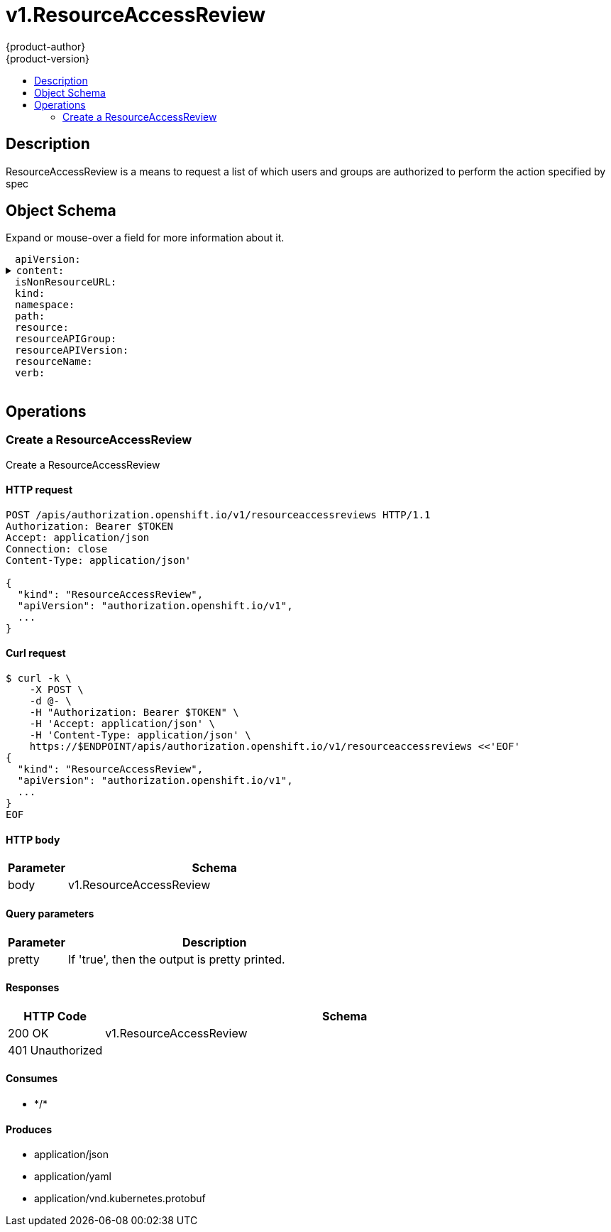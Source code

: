 = v1.ResourceAccessReview
{product-author}
{product-version}
:data-uri:
:icons:
:toc: macro
:toc-title:
:toclevels: 2

toc::[]

== Description
[%hardbreaks]
ResourceAccessReview is a means to request a list of which users and groups are authorized to perform the action specified by spec

== Object Schema
Expand or mouse-over a field for more information about it.

++++
<pre>
<div style="margin-left:13px;"><span title="(string) APIVersion defines the versioned schema of this representation of an object. Servers should convert recognized schemas to the latest internal value, and may reject unrecognized values. More info: https://git.k8s.io/community/contributors/devel/api-conventions.md#resources">apiVersion</span>:
</div><details><summary><span title="(runtime.RawExtension) Content is the actual content of the request for create and update">content</span>:
</summary><div style="margin-left:13px;">  <span title="(string) Raw is the underlying serialization of this object.">Raw</span>:
</div></details><div style="margin-left:13px;"><span title="(boolean) IsNonResourceURL is true if this is a request for a non-resource URL (outside of the resource hieraarchy)">isNonResourceURL</span>:
</div><div style="margin-left:13px;"><span title="(string) Kind is a string value representing the REST resource this object represents. Servers may infer this from the endpoint the client submits requests to. Cannot be updated. In CamelCase. More info: https://git.k8s.io/community/contributors/devel/api-conventions.md#types-kinds">kind</span>:
</div><div style="margin-left:13px;"><span title="(string) Namespace is the namespace of the action being requested.  Currently, there is no distinction between no namespace and all namespaces">namespace</span>:
</div><div style="margin-left:13px;"><span title="(string) Path is the path of a non resource URL">path</span>:
</div><div style="margin-left:13px;"><span title="(string) Resource is one of the existing resource types">resource</span>:
</div><div style="margin-left:13px;"><span title="(string) Group is the API group of the resource Serialized as resourceAPIGroup to avoid confusion with the &#39;groups&#39; field when inlined">resourceAPIGroup</span>:
</div><div style="margin-left:13px;"><span title="(string) Version is the API version of the resource Serialized as resourceAPIVersion to avoid confusion with TypeMeta.apiVersion and ObjectMeta.resourceVersion when inlined">resourceAPIVersion</span>:
</div><div style="margin-left:13px;"><span title="(string) ResourceName is the name of the resource being requested for a &#34;get&#34; or deleted for a &#34;delete&#34;">resourceName</span>:
</div><div style="margin-left:13px;"><span title="(string) Verb is one of: get, list, watch, create, update, delete">verb</span>:
</div>
</pre>
++++

== Operations

[[Post-apis-authorization.openshift.io-v1-resourceaccessreviews]]
=== Create a ResourceAccessReview
Create a ResourceAccessReview

==== HTTP request
----
POST /apis/authorization.openshift.io/v1/resourceaccessreviews HTTP/1.1
Authorization: Bearer $TOKEN
Accept: application/json
Connection: close
Content-Type: application/json'

{
  "kind": "ResourceAccessReview",
  "apiVersion": "authorization.openshift.io/v1",
  ...
}

----

==== Curl request
----
$ curl -k \
    -X POST \
    -d @- \
    -H "Authorization: Bearer $TOKEN" \
    -H 'Accept: application/json' \
    -H 'Content-Type: application/json' \
    https://$ENDPOINT/apis/authorization.openshift.io/v1/resourceaccessreviews <<'EOF'
{
  "kind": "ResourceAccessReview",
  "apiVersion": "authorization.openshift.io/v1",
  ...
}
EOF
----

==== HTTP body
[cols="1,5", options="header"]
|===
|Parameter|Schema
|body|v1.ResourceAccessReview
|===

==== Query parameters
[cols="1,5", options="header"]
|===
|Parameter|Description
|pretty|If 'true', then the output is pretty printed.
|===

==== Responses
[cols="1,5", options="header"]
|===
|HTTP Code|Schema
|200 OK|v1.ResourceAccessReview
|401 Unauthorized|
|===

==== Consumes

* \*/*

==== Produces

* application/json
* application/yaml
* application/vnd.kubernetes.protobuf



